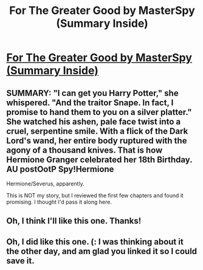 #+TITLE: For The Greater Good by MasterSpy (Summary Inside)

* [[http://www.fanfiction.net/s/8549406/1/For-The-Greater-Good][For The Greater Good by MasterSpy (Summary Inside)]]
:PROPERTIES:
:Score: 6
:DateUnix: 1358865260.0
:DateShort: 2013-Jan-22
:END:

** SUMMARY: "I can get you Harry Potter," she whispered. "And the traitor Snape. In fact, I promise to hand them to you on a silver platter." She watched his ashen, pale face twist into a cruel, serpentine smile. With a flick of the Dark Lord's wand, her entire body ruptured with the agony of a thousand knives. That is how Hermione Granger celebrated her 18th Birthday. AU postOotP Spy!Hermione

Hermione/Severus, apparently.

This is NOT my story, but I reviewed the first few chapters and found it promising. I thought I'd pass it along here.
:PROPERTIES:
:Score: 1
:DateUnix: 1358865314.0
:DateShort: 2013-Jan-22
:END:


** Oh, I think I'll like this one. Thanks!
:PROPERTIES:
:Author: Priori_Incantatem
:Score: 1
:DateUnix: 1358885069.0
:DateShort: 2013-Jan-22
:END:


** Oh, I did like this one. (: I was thinking about it the other day, and am glad you linked it so I could save it.
:PROPERTIES:
:Score: 1
:DateUnix: 1359421832.0
:DateShort: 2013-Jan-29
:END:
